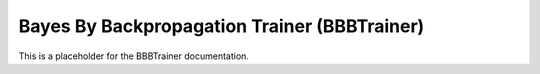 Bayes By Backpropagation Trainer (BBBTrainer)
~~~~~~~~~~~~~~~~~~~~~~~~~~~~~~~~~~~~~~~~~~~~~

This is a placeholder for the BBBTrainer documentation.